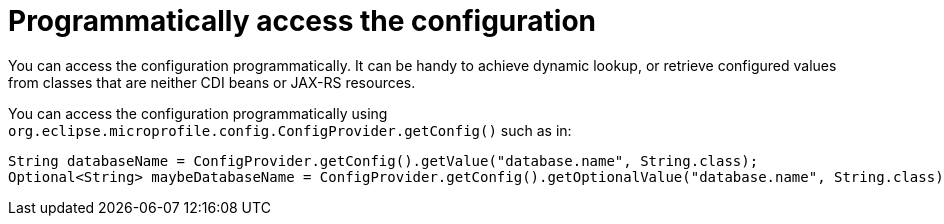 ifdef::context[:parent-context: {context}]
[id="programmatically-access-the-configuration_{context}"]
= Programmatically access the configuration
:context: programmatically-access-the-configuration

You can access the configuration programmatically.
It can be handy to achieve dynamic lookup, or retrieve configured values from classes that are neither CDI beans or JAX-RS resources.

You can access the configuration programmatically using `org.eclipse.microprofile.config.ConfigProvider.getConfig()` such as in:

[source,java]
----
String databaseName = ConfigProvider.getConfig().getValue("database.name", String.class);
Optional<String> maybeDatabaseName = ConfigProvider.getConfig().getOptionalValue("database.name", String.class);
----


ifdef::parent-context[:context: {parent-context}]
ifndef::parent-context[:!context:]